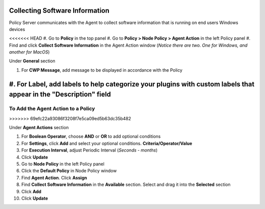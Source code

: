 Collecting Software Information
===============================

Policy Server communicates with the Agent to collect software information that is running on end users Windows devices

<<<<<<< HEAD
#. Go to **Policy** in the top panel
#. Go to **Policy > Node Policy > Agent Action** in the left Policy panel
#. Find and click **Collect Software Information** in the Agent Action window (*Notice there are two. One for Windows, and another for MacOS*)

Under **General** section

#. For **CWP Message**, add message to be displayed in accordance with the Policy
#. For **Label**, add labels to help categorize your plugins with custom labels that appear in the "Description" field
=======
To Add the Agent Action to a Policy
-----------------------------------
>>>>>>> 69efc22a93086f3208f7e5ca09ed5b63dc35b482

Under **Agent Actions** section

#. For **Boolean Operator**, choose **AND** or **OR** to add optional conditions
#. For **Settings**, click **Add** and select your optional conditions. **Criteria/Operator/Value**
#. For **Execution Interval**, adjust Periodic Interval (*Seconds - months*)
#. Click **Update**
#. Go to **Node Policy** in the left Policy panel
#. Click the **Default Policy** in Node Policy window
#. Find **Agent Action**. Click **Assign**
#. Find **Collect Software Information** in the **Available** section. Select and drag it into the **Selected** section
#. Click **Add**
#. Click **Update**

